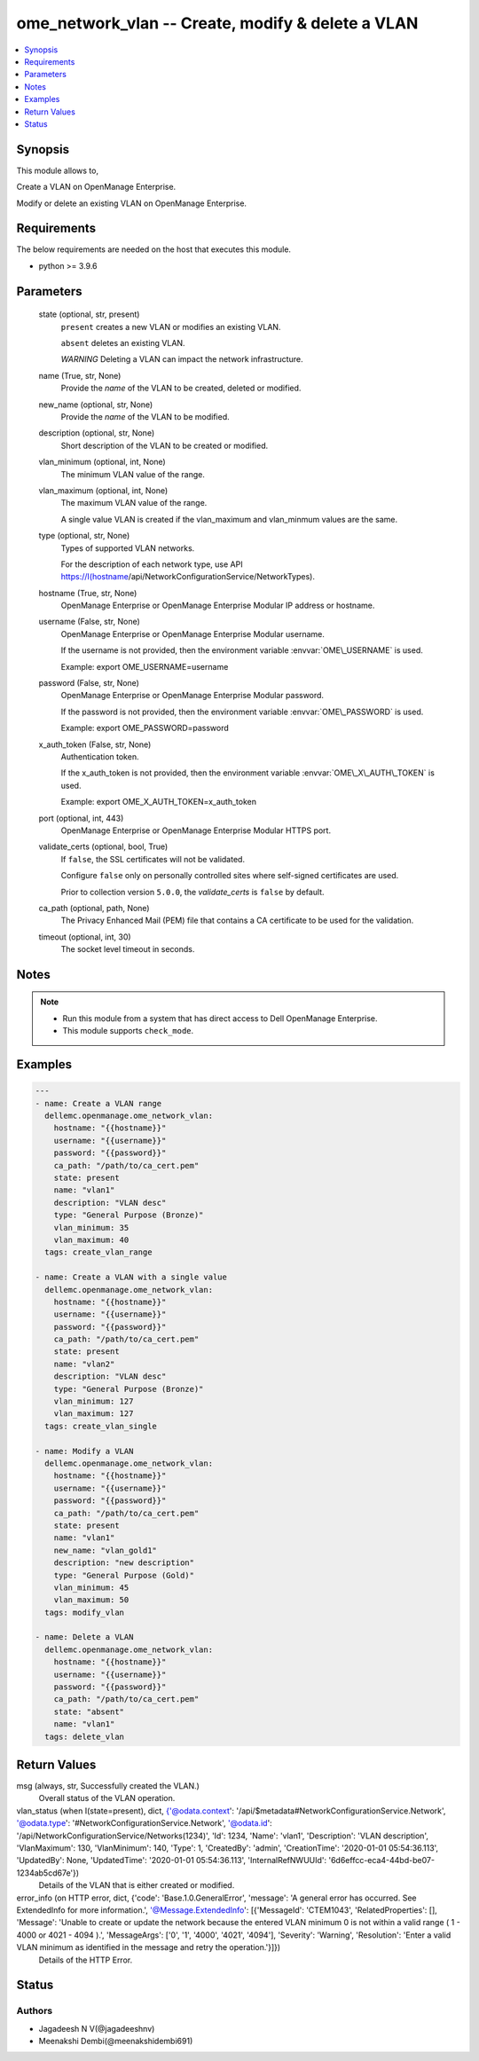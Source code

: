 .. _ome_network_vlan_module:


ome_network_vlan -- Create, modify & delete a VLAN
==================================================

.. contents::
   :local:
   :depth: 1


Synopsis
--------

This module allows to,

Create a VLAN on OpenManage Enterprise.

Modify or delete an existing VLAN on OpenManage Enterprise.



Requirements
------------
The below requirements are needed on the host that executes this module.

- python \>= 3.9.6



Parameters
----------

  state (optional, str, present)
    \ :literal:`present`\  creates a new VLAN or modifies an existing VLAN.

    \ :literal:`absent`\  deletes an existing VLAN.

    \ :emphasis:`WARNING`\  Deleting a VLAN can impact the network infrastructure.


  name (True, str, None)
    Provide the \ :emphasis:`name`\  of the VLAN to be created, deleted or modified.


  new_name (optional, str, None)
    Provide the \ :emphasis:`name`\  of the VLAN to be modified.


  description (optional, str, None)
    Short description of the VLAN to be created or modified.


  vlan_minimum (optional, int, None)
    The minimum VLAN value of the range.


  vlan_maximum (optional, int, None)
    The maximum VLAN value of the range.

    A single value VLAN is created if the vlan\_maximum and vlan\_minmum values are the same.


  type (optional, str, None)
    Types of supported VLAN networks.

    For the description of each network type, use API \ https://I(hostname\ /api/NetworkConfigurationService/NetworkTypes).


  hostname (True, str, None)
    OpenManage Enterprise or OpenManage Enterprise Modular IP address or hostname.


  username (False, str, None)
    OpenManage Enterprise or OpenManage Enterprise Modular username.

    If the username is not provided, then the environment variable \ :envvar:`OME\_USERNAME`\  is used.

    Example: export OME\_USERNAME=username


  password (False, str, None)
    OpenManage Enterprise or OpenManage Enterprise Modular password.

    If the password is not provided, then the environment variable \ :envvar:`OME\_PASSWORD`\  is used.

    Example: export OME\_PASSWORD=password


  x_auth_token (False, str, None)
    Authentication token.

    If the x\_auth\_token is not provided, then the environment variable \ :envvar:`OME\_X\_AUTH\_TOKEN`\  is used.

    Example: export OME\_X\_AUTH\_TOKEN=x\_auth\_token


  port (optional, int, 443)
    OpenManage Enterprise or OpenManage Enterprise Modular HTTPS port.


  validate_certs (optional, bool, True)
    If \ :literal:`false`\ , the SSL certificates will not be validated.

    Configure \ :literal:`false`\  only on personally controlled sites where self-signed certificates are used.

    Prior to collection version \ :literal:`5.0.0`\ , the \ :emphasis:`validate\_certs`\  is \ :literal:`false`\  by default.


  ca_path (optional, path, None)
    The Privacy Enhanced Mail (PEM) file that contains a CA certificate to be used for the validation.


  timeout (optional, int, 30)
    The socket level timeout in seconds.





Notes
-----

.. note::
   - Run this module from a system that has direct access to Dell OpenManage Enterprise.
   - This module supports \ :literal:`check\_mode`\ .




Examples
--------

.. code-block:: yaml+jinja

    
    ---
    - name: Create a VLAN range
      dellemc.openmanage.ome_network_vlan:
        hostname: "{{hostname}}"
        username: "{{username}}"
        password: "{{password}}"
        ca_path: "/path/to/ca_cert.pem"
        state: present
        name: "vlan1"
        description: "VLAN desc"
        type: "General Purpose (Bronze)"
        vlan_minimum: 35
        vlan_maximum: 40
      tags: create_vlan_range

    - name: Create a VLAN with a single value
      dellemc.openmanage.ome_network_vlan:
        hostname: "{{hostname}}"
        username: "{{username}}"
        password: "{{password}}"
        ca_path: "/path/to/ca_cert.pem"
        state: present
        name: "vlan2"
        description: "VLAN desc"
        type: "General Purpose (Bronze)"
        vlan_minimum: 127
        vlan_maximum: 127
      tags: create_vlan_single

    - name: Modify a VLAN
      dellemc.openmanage.ome_network_vlan:
        hostname: "{{hostname}}"
        username: "{{username}}"
        password: "{{password}}"
        ca_path: "/path/to/ca_cert.pem"
        state: present
        name: "vlan1"
        new_name: "vlan_gold1"
        description: "new description"
        type: "General Purpose (Gold)"
        vlan_minimum: 45
        vlan_maximum: 50
      tags: modify_vlan

    - name: Delete a VLAN
      dellemc.openmanage.ome_network_vlan:
        hostname: "{{hostname}}"
        username: "{{username}}"
        password: "{{password}}"
        ca_path: "/path/to/ca_cert.pem"
        state: "absent"
        name: "vlan1"
      tags: delete_vlan



Return Values
-------------

msg (always, str, Successfully created the VLAN.)
  Overall status of the VLAN operation.


vlan_status (when I(state=present), dict, {'@odata.context': '/api/$metadata#NetworkConfigurationService.Network', '@odata.type': '#NetworkConfigurationService.Network', '@odata.id': '/api/NetworkConfigurationService/Networks(1234)', 'Id': 1234, 'Name': 'vlan1', 'Description': 'VLAN description', 'VlanMaximum': 130, 'VlanMinimum': 140, 'Type': 1, 'CreatedBy': 'admin', 'CreationTime': '2020-01-01 05:54:36.113', 'UpdatedBy': None, 'UpdatedTime': '2020-01-01 05:54:36.113', 'InternalRefNWUUId': '6d6effcc-eca4-44bd-be07-1234ab5cd67e'})
  Details of the VLAN that is either created or modified.


error_info (on HTTP error, dict, {'code': 'Base.1.0.GeneralError', 'message': 'A general error has occurred. See ExtendedInfo for more information.', '@Message.ExtendedInfo': [{'MessageId': 'CTEM1043', 'RelatedProperties': [], 'Message': 'Unable to create or update the network because the entered VLAN minimum 0 is not within a valid range ( 1  -  4000  or  4021  -  4094 ).', 'MessageArgs': ['0', '1', '4000', '4021', '4094'], 'Severity': 'Warning', 'Resolution': 'Enter a valid VLAN minimum as identified in the message and retry the operation.'}]})
  Details of the HTTP Error.





Status
------





Authors
~~~~~~~

- Jagadeesh N V(@jagadeeshnv)
- Meenakshi Dembi(@meenakshidembi691)

